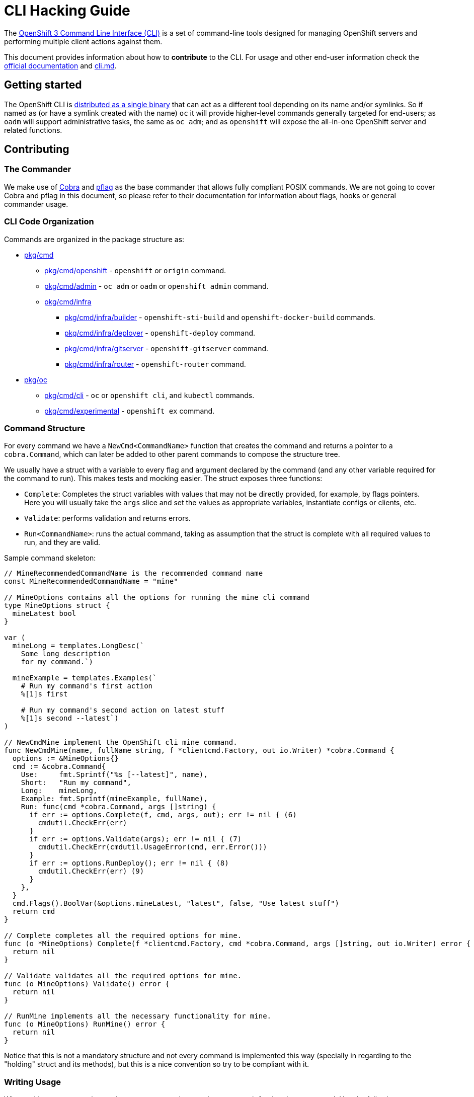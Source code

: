 = CLI Hacking Guide

The link:./cli.md[OpenShift 3 Command Line Interface (CLI)] is a set of command-line tools designed for managing OpenShift servers and performing multiple client actions against them.

This document provides information about how to *contribute* to the CLI. For usage and other end-user information check the https://docs.openshift.com[official documentation] and link:./cli.md[cli.md].

== Getting started

The OpenShift CLI is https://github.com/openshift/origin/releases[distributed as a single binary] that can act as a different tool depending on its name and/or symlinks. So if named as (or have a symlink created with the name) `oc` it will provide higher-level commands generally targeted for end-users; as `oadm` will support administrative tasks, the same as `oc adm`; and as `openshift` will expose the all-in-one OpenShift server and related functions.

== Contributing

=== The Commander

We make use of https://github.com/spf13/cobra[Cobra] and https://github.com/spf13/pflag[pflag] as the base commander that allows fully compliant POSIX commands. We are not going to cover Cobra and pflag in this document, so please refer to their documentation for information about flags, hooks or general commander usage.

=== CLI Code Organization

Commands are organized in the package structure as:

* https://github.com/openshift/origin/tree/master/pkg/cmd[pkg/cmd]
** https://github.com/openshift/origin/tree/master/pkg/cmd/openshift[pkg/cmd/openshift] - `openshift` or `origin` command.
** https://github.com/openshift/origin/tree/master/pkg/cmd/admin[pkg/cmd/admin] - `oc adm` or `oadm` or `openshift admin` command.
** https://github.com/openshift/origin/tree/master/pkg/cmd/infra[pkg/cmd/infra]
*** https://github.com/openshift/origin/tree/master/pkg/cmd/infra/builder[pkg/cmd/infra/builder] - `openshift-sti-build` and `openshift-docker-build` commands.
*** https://github.com/openshift/origin/tree/master/pkg/cmd/infra/deployer[pkg/cmd/infra/deployer] - `openshift-deploy` command.
*** https://github.com/openshift/origin/tree/master/pkg/cmd/infra/gitserver[pkg/cmd/infra/gitserver] - `openshift-gitserver` command.
*** https://github.com/openshift/origin/tree/master/pkg/cmd/infra/router[pkg/cmd/infra/router] - `openshift-router` command.

* https://github.com/openshift/origin/tree/master/pkg/oc[pkg/oc]
** https://github.com/openshift/origin/tree/master/pkg/oc/cli[pkg/cmd/cli] - `oc` or `openshift cli`, and `kubectl` commands.
** https://github.com/openshift/origin/tree/master/pkg/oc/experimental[pkg/cmd/experimental] - `openshift ex` command.

=== Command Structure

For every command we have a `NewCmd<CommandName>` function that creates the command and returns a pointer to a `cobra.Command`, which can later be added to other parent commands to compose the structure tree. 

We usually have a struct with a variable to every flag and argument declared by the command (and any other variable required for the command to run). This makes tests and mocking easier. The struct exposes three functions:

* `Complete`: Completes the struct variables with values that may not be directly provided, for example, by flags pointers. Here you will usually take the `args` slice and set the values as appropriate variables, instantiate configs or clients, etc.
* `Validate`: performs validation and returns errors.
* `Run<CommandName>`: runs the actual command, taking as assumption that the struct is complete with all required values to run, and they are valid.

Sample command skeleton:

====
[source,go,numbered,options="nowrap"]
----
// MineRecommendedCommandName is the recommended command name
const MineRecommendedCommandName = "mine"

// MineOptions contains all the options for running the mine cli command
type MineOptions struct {
  mineLatest bool
}

var (
  mineLong = templates.LongDesc(`
    Some long description
    for my command.`)

  mineExample = templates.Examples(`  
    # Run my command's first action
    %[1]s first

    # Run my command's second action on latest stuff
    %[1]s second --latest`)
)

// NewCmdMine implement the OpenShift cli mine command.
func NewCmdMine(name, fullName string, f *clientcmd.Factory, out io.Writer) *cobra.Command {
  options := &MineOptions{}
  cmd := &cobra.Command{
    Use:     fmt.Sprintf("%s [--latest]", name),
    Short:   "Run my command",
    Long:    mineLong,
    Example: fmt.Sprintf(mineExample, fullName),
    Run: func(cmd *cobra.Command, args []string) {
      if err := options.Complete(f, cmd, args, out); err != nil { (6)
        cmdutil.CheckErr(err)
      }
      if err := options.Validate(args); err != nil { (7)
        cmdutil.CheckErr(cmdutil.UsageError(cmd, err.Error()))
      }
      if err := options.RunDeploy(); err != nil { (8)
        cmdutil.CheckErr(err) (9)
      }
    },
  }
  cmd.Flags().BoolVar(&options.mineLatest, "latest", false, "Use latest stuff")
  return cmd
}

// Complete completes all the required options for mine.
func (o *MineOptions) Complete(f *clientcmd.Factory, cmd *cobra.Command, args []string, out io.Writer) error {
  return nil
}

// Validate validates all the required options for mine.
func (o MineOptions) Validate() error {
  return nil
}

// RunMine implements all the necessary functionality for mine.
func (o MineOptions) RunMine() error {
  return nil
}
----
====

Notice that this is not a mandatory structure and not every command is implemented this way (specially in regarding to the "holding" struct and its methods), but this is a nice convention so try to be compliant with it.

=== Writing Usage

When writing an usage string, make sure you cover the most important path for the given command. Use the following conventions:

* Arguments and flag values names in upper case, e.g. `RESOURCE`, `-n NAME`.
* Optional arguments or flags between brackets, e.g. `[RESOURCE]`, `[-f FILENAME]`.
* Mutually exclusive required arguments and/or flags with the OR operator, e.g. `--add|--remove|--list`, with parenthesis if they are of mixed types (arguments and flags), e.g. `(RESOURCE | -f FILENAME)`.
* If multiple values are supported for a given argument use three dots, e.g. `KEY_1=VAL_1 ... KEY_N=VAL_N`.
* Arguments don't have names, but we have to reference them somehow in usage. Try to be concise with the names already used by the usage of other commands. For example, these are some very recurring names: `BUILD` (meaning a build name or ID), `DEPLOYMENT` (meaning a deployment name or ID), `RESOURCE` (e.g. pod, pods, replicationcontroller, rc, deploymentconfig, dc, build, etc), `NAME`, `RESOURCE/NAME` (e.g. pod/mypodname, rc/myrcname, etc), `URL`, `TEMPLATE`, `KEY=VALUE`, `FILENAME` and so on.

A few examples:

----
cancel-build BUILD
deploy DEPLOYMENTCONFIG
login [URL]
edit (RESOURCE/NAME | -f FILENAME)
new-app (IMAGE | IMAGESTREAM | TEMPLATE | PATH | URL ...)
process (TEMPLATE | -f FILENAME) [-v KEY=VALUE]
----

=== Writing Examples

Examples must have 2-space tabbing. Always try to have a consistent explanation for every example as a comment (starting with `#`). The full command name is parameterized for every example (usually with `%[1]s`) so that the examples are still valid if the command is used by different parent commands. Make sure you don't have a newline character at the end of the string.

Example:

====
[source,go,numbered,options="nowrap"]
----
  deployExample = templates.Examples(`  
    # Display the latest deployment for the 'database' deployment config
    %[1]s database

    # Start a new deployment based on the 'database' deployment config
    %[1]s database --latest`)
----
====

=== Bash Completions

When introducing modifications to the structure of the commands set (changes in flags, command names, arguments, etc) you may need to update the bash completions files. To check if an update to completions is needed, you can run the command:

====
[source,bash,options="nowrap"]
----
$ hack/verify-generated-completions.sh
----
====

To update completions, run:

====
[source,bash,options="nowrap"]
----
$ hack/update-generated-completions.sh
----
====

In case you need additional control over how flags behave in terms of code completion, there are some helper functions:

|=======
|`cmd.MarkFlagFilename("my-flag-name")`                 |allows the given flag to autocomplete as a path to file or directory.
|`cmd.MarkFlagFilename("my-flag-name", "yaml", "yml")`  |consider the given file extensions when doing autocomplete.
|`cmd.MarkFlagRequired("my-flag-name")`                 |mark a flag as required.
|=======

=== Automatically Generated Documentation

The same goes for automatically generated documentation. If you introduce structural changes, verify that docs are up-to-date:

====
[source,bash,options="nowrap"]
----
$ hack/verify-generated-docs.sh
----
====

And, if an update is needed:

====
[source,bash,options="nowrap"]
----
$ hack/update-generated-docs.sh
----
====

=== Handling Errors

TODO

=== Tests

TODO

=== Helper Functions

There are a number of helper functions available in `cmdutil` and `kcmdutil`. Import them with:

====
[source,go,options="nowrap"]
----
import (
  // other imports...
  kcmdutil "k8s.io/kubernetes/pkg/kubectl/cmd/util"
  cmdutil "github.com/openshift/origin/pkg/cmd/util"
)
----
====

Examples:

|=======
|`kcmdutil.CheckErr(err error)`                                |handles an error (check for `nil` and exit the program accordingly), this should always be used instead of handling the `err` manually.
|`kcmdutil.GetFlag<Type>(cmd *cobra.Command, flagName string)` |gets the instance of a declared flag, by type. If possible, use the link:#command-structure[struct var binding] to get flag values instead.
|`cmdutil.IsTerminal(r io.Reader)`                             |checks if the given `io.Reader` is a terminal. 
|=======

=== Commented Example

Taking the `oc deploy` command as an example, the code structure for a command will usually look like the one below. 

====
[source,go,numbered,options="nowrap"]
----
// 1.
type DeployOptions struct {
  // other fields...
  deployLatest bool
  retryDeploy  bool
}

var (
  // 2.
  deployLong = templates.LongDesc(`
    Some long description 
    for the deploy command.`) 

  // 3.
  deployExample = templates.Examples(`  
    # Display the latest deployment for the 'database' DeploymentConfig
    %[1]s database

    # Start a new deployment based on the 'database' DeploymentConfig
    %[1]s database --latest`)
)

// 4.
func NewCmdDeploy(name, fullName string, f *clientcmd.Factory, out io.Writer) *cobra.Command {
  options := &DeployOptions{}

  cmd := &cobra.Command{
    // 5.
    Use:     fmt.Sprintf("%s DEPLOYMENTCONFIG", name),
    Short:   "View, start, cancel, or retry deployments",
    Long:    deployLong,
    Example: fmt.Sprintf(deployExample, fullName),
    Run: func(cmd *cobra.Command, args []string) {
      // 6.
      if err := options.Complete(f, cmd, args, out); err != nil {
        cmdutil.CheckErr(err)
      }

      // 7.
      if err := options.Validate(); err != nil {
        cmdutil.CheckErr(cmdutil.UsageError(cmd, err.Error()))
      }

      // 8.
      if err := options.RunDeploy(); err != nil {
        // 9.
        cmdutil.CheckErr(err)
      }
    },
  }

  cmd.Flags().BoolVar(&options.deployLatest, "latest", false, "Start a new deployment now.")
  cmd.Flags().BoolVar(&options.retryDeploy, "retry", false, "Retry the latest failed deployment.")

  return cmd
}

func (o *DeployOptions) Complete(f *clientcmd.Factory, cmd *cobra.Command, args []string, out io.Writer) error {
  return nil
}

func (o DeployOptions) Validate() error {
  return nil
}

func (o DeployOptions) RunDeploy() error {
  return nil
}
----
<1> Create a struct to contain vars for every flag declared (and other vars that the command may need). This struct will usually have the `Complete`, `Validate` and `Run<Command>` methods (explained below).
<2> Multiple lines describing the command.
<3> Command examples. Try to cover every important command path (flags, arguments, etc).
<4> This function creates the command. Notice it takes the parent command name as argument and also a `io.Writer` that will be used to print messages.
<5> Command usage.
<6> `Complete(f *clientcmd.Factory, cmd *cobra.Command, args []string, out io.Writer) error` is used to populate any object or variable that will be required to run the command and is still missing at this point. For example, if the command will make use of an API client it can be created from the factory in this method. Can also be used to take argument values from the `args` slice and hold it in explicit variables in your struct, store the `io.Writer` that will be used later, etc.
<7> `Validate() error` perform validations on anything required in order to run this command. Notice that if the `Complete` and `Validate` methods implementations are simple enough, you may have only one of them that does both.
<8> `Run<Command>() error` (e.g. `RunDeploy`, `RunCreate` and so on) does the actual command logic and returns errors as required. Notice that this method does not take anything as argument - it's expected that you previously extracted and stored in the `struct` anything that will be needed to run this command. This makes commands more easily testable once you can run and populate the command struct with the values you want to test and then just run this method and check for the returned error(s).
<9> Try to always use the functions in `k8s.io/kubernetes/pkg/kubectl/cmd/util` to check and handle errors. It is not expected that commands call `glog.Fatalf`, `os.Exit` or anything similar directly.
====




